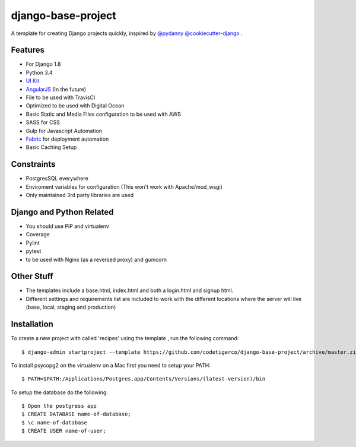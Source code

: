 ===================
django-base-project
===================
.. image:: https://travis-ci.org/codetigerco/django-base-project.svg?branch=master
    :target: https://travis-ci.org/codetigerco/django-base-project

.. image:: https://requires.io/github/codetigerco/django-base-project/requirements.svg?branch=master
     :target: https://requires.io/github/codetigerco/django-base-project/requirements/?branch=master
     :alt: Requirements Status

A template for creating Django projects quickly, inspired by `@pydanny <https://github.com/pydanny>`_  `@cookiecutter-django <https://github.com/pydanny/cookiecutter-django>`_ .

Features
--------

- For Django 1.8
- Python 3.4
- `UI Kit <http://getuikit.com/>`_
- `AngularJS <https://angularjs.org/>`_ (In the future)
- File to be used with TravisCI 
- Optimized to be used with Digital Ocean 
- Basic Static and Media Files configuration to be used with AWS
- SASS for CSS
- Gulp for Javascript Automation
- `Fabric <http://www.fabfile.org/>`_ for deployment automation
- Basic Caching Setup

Constraints
-----------
- PostgresSQL everywhere
- Enviroment variables for configuration (This won't work with Apache/mod_wsgi) 
- Only maintained 3rd party libraries are used

Django and Python Related
-------------------------
- You should use PiP and virtualenv
- Coverage
- Pylint
- pytest
- to be used with Nginx (as a reversed proxy) and gunicorn

Other Stuff
-----------
- The templates include a base.html, index.html and both a login.html and signup html.
- Different settings and requirements list are included to work with
  the different locations where the server will live (base, local, staging and production)

Installation
-----------

To create a new project with called 'recipes' using the template , run
the following command::

  $ django-admin startproject --template https://github.com/codetigerco/django-base-project/archive/master.zip recipes

To install psycopg2 on the virtualenv on a Mac first you need to setup your PATH::

	$ PATH=$PATH:/Applications/Postgres.app/Contents/Versions/(latest-version)/bin

To setup the database do the following::

	$ Open the postgress app 
	$ CREATE DATABASE name-of-database;
	$ \c name-of-database
	$ CREATE USER name-of-user;

